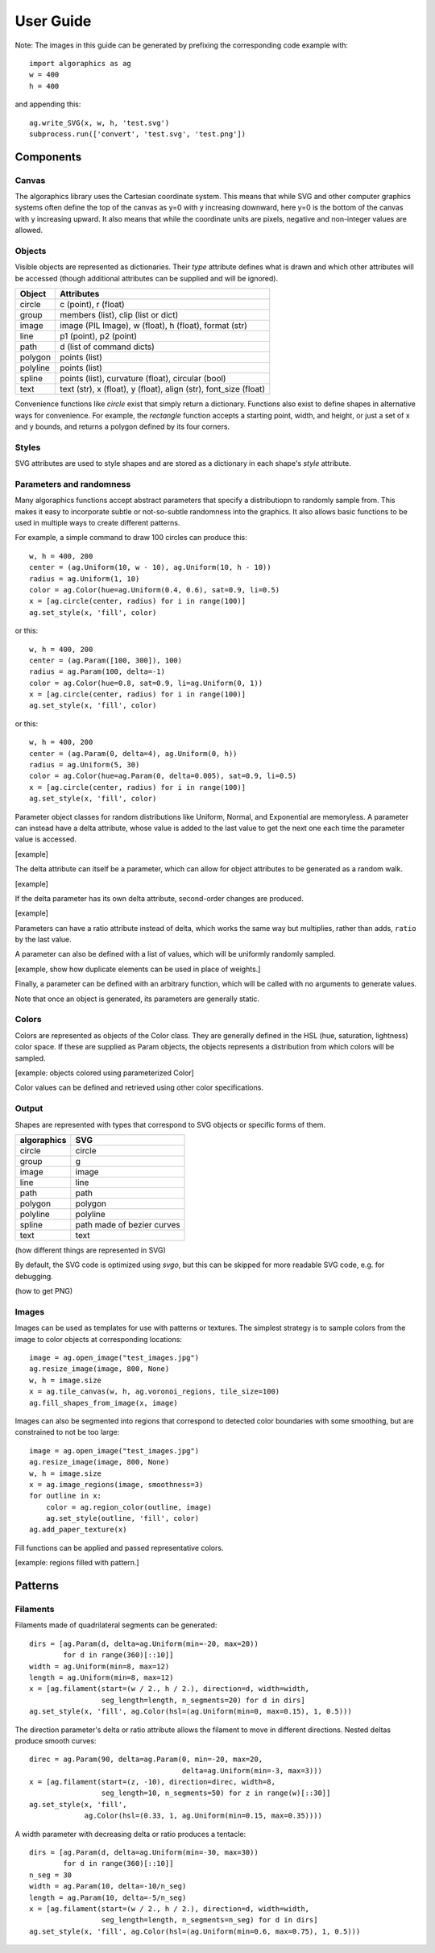User Guide
**********

Note: The images in this guide can be generated by prefixing the
corresponding code example with::

 import algoraphics as ag
 w = 400
 h = 400

and appending this::

 ag.write_SVG(x, w, h, 'test.svg')
 subprocess.run(['convert', 'test.svg', 'test.png'])


Components
==========

Canvas
------

The algoraphics library uses the Cartesian coordinate system.  This
means that while SVG and other computer graphics systems often define
the top of the canvas as y=0 with y increasing downward, here y=0 is
the bottom of the canvas with y increasing upward.  It also means that
while the coordinate units are pixels, negative and non-integer values
are allowed.

Objects
-------

Visible objects are represented as dictionaries.  Their `type`
attribute defines what is drawn and which other attributes will be
accessed (though additional attributes can be supplied and will be
ignored).

========  ================================================================
Object    Attributes
========  ================================================================
circle    c (point), r (float)
group     members (list), clip (list or dict)
image     image (PIL Image), w (float), h (float), format (str)
line      p1 (point), p2 (point)
path      d (list of command dicts)
polygon   points (list)
polyline  points (list)
spline    points (list), curvature (float), circular (bool)
text      text (str), x (float), y (float), align (str), font_size (float)
========  ================================================================

Convenience functions like `circle` exist that simply return a
dictionary.  Functions also exist to define shapes in alternative ways
for convenience.  For example, the `rectangle` function accepts a
starting point, width, and height, or just a set of x and y bounds,
and returns a polygon defined by its four corners.

Styles
------

SVG attributes are used to style shapes and are stored as a dictionary
in each shape's `style` attribute.

Parameters and randomness
-------------------------

Many algoraphics functions accept abstract parameters that specify a
distributiopn to randomly sample from.  This makes it easy to
incorporate subtle or not-so-subtle randomness into the graphics.  It
also allows basic functions to be used in multiple ways to create
different patterns.

For example, a simple command to draw 100 circles can produce this::

 w, h = 400, 200
 center = (ag.Uniform(10, w - 10), ag.Uniform(10, h - 10))
 radius = ag.Uniform(1, 10)
 color = ag.Color(hue=ag.Uniform(0.4, 0.6), sat=0.9, li=0.5)
 x = [ag.circle(center, radius) for i in range(100)]
 ag.set_style(x, 'fill', color)

.. image:: ../tests/png/param1.png

or this::

 w, h = 400, 200
 center = (ag.Param([100, 300]), 100)
 radius = ag.Param(100, delta=-1)
 color = ag.Color(hue=0.8, sat=0.9, li=ag.Uniform(0, 1))
 x = [ag.circle(center, radius) for i in range(100)]
 ag.set_style(x, 'fill', color)

.. image:: ../tests/png/param2.png

or this::

 w, h = 400, 200
 center = (ag.Param(0, delta=4), ag.Uniform(0, h))
 radius = ag.Uniform(5, 30)
 color = ag.Color(hue=ag.Param(0, delta=0.005), sat=0.9, li=0.5)
 x = [ag.circle(center, radius) for i in range(100)]
 ag.set_style(x, 'fill', color)

.. image:: ../tests/png/param3.png

Parameter object classes for random distributions like Uniform,
Normal, and Exponential are memoryless.  A parameter can instead have
a delta attribute, whose value is added to the last value to get the
next one each time the parameter value is accessed.

[example]

The delta attribute can itself be a parameter, which can allow for
object attributes to be generated as a random walk.

[example]

If the delta parameter has its own delta attribute, second-order
changes are produced.

[example]

Parameters can have a ratio attribute instead of delta, which works
the same way but multiplies, rather than adds, ``ratio`` by the last
value.

A parameter can also be defined with a list of values, which will be
uniformly randomly sampled.

[example, show how duplicate elements can be used in place of weights.]

Finally, a parameter can be defined with an arbitrary function, which
will be called with no arguments to generate values.

Note that once an object is generated, its parameters are generally
static.


Colors
------

Colors are represented as objects of the Color class.  They are
generally defined in the HSL (hue, saturation, lightness) color space.
If these are supplied as Param objects, the objects represents a
distribution from which colors will be sampled.

[example: objects colored using parameterized Color]

Color values can be defined and retrieved using other color
specifications.


Output
------

Shapes are represented with types that correspond to SVG objects or
specific forms of them.

===========  ==========================
algoraphics  SVG
===========  ==========================
circle       circle
group        g
image        image
line         line
path         path
polygon      polygon
polyline     polyline
spline       path made of bezier curves
text         text
===========  ==========================

(how different things are represented in SVG)

By default, the SVG code is optimized using `svgo`, but this can be
skipped for more readable SVG code, e.g. for debugging.

(how to get PNG)


Images
------

Images can be used as templates for use with patterns or textures.
The simplest strategy is to sample colors from the image to color
objects at corresponding locations::

 image = ag.open_image("test_images.jpg")
 ag.resize_image(image, 800, None)
 w, h = image.size
 x = ag.tile_canvas(w, h, ag.voronoi_regions, tile_size=100)
 ag.fill_shapes_from_image(x, image)

.. image:: ../tests/png/images1.png

Images can also be segmented into regions that correspond to detected
color boundaries with some smoothing, but are constrained to not be
too large::

 image = ag.open_image("test_images.jpg")
 ag.resize_image(image, 800, None)
 w, h = image.size
 x = ag.image_regions(image, smoothness=3)
 for outline in x:
     color = ag.region_color(outline, image)
     ag.set_style(outline, 'fill', color)
 ag.add_paper_texture(x)

.. image:: ../tests/png/images2.png

Fill functions can be applied and passed representative colors.

[example: regions filled with pattern.]


Patterns
========

Filaments
---------

Filaments made of quadrilateral segments can be generated::

 dirs = [ag.Param(d, delta=ag.Uniform(min=-20, max=20))
         for d in range(360)[::10]]
 width = ag.Uniform(min=8, max=12)
 length = ag.Uniform(min=8, max=12)
 x = [ag.filament(start=(w / 2., h / 2.), direction=d, width=width,
                  seg_length=length, n_segments=20) for d in dirs]
 ag.set_style(x, 'fill', ag.Color(hsl=(ag.Uniform(min=0, max=0.15), 1, 0.5)))

.. image:: ../tests/png/filaments1.png

The direction parameter's delta or ratio attribute allows the filament
to move in different directions.  Nested deltas produce smooth
curves::

 direc = ag.Param(90, delta=ag.Param(0, min=-20, max=20,
                                     delta=ag.Uniform(min=-3, max=3)))
 x = [ag.filament(start=(z, -10), direction=direc, width=8,
                  seg_length=10, n_segments=50) for z in range(w)[::30]]
 ag.set_style(x, 'fill',
              ag.Color(hsl=(0.33, 1, ag.Uniform(min=0.15, max=0.35))))

.. image:: ../tests/png/filaments2.png

A width parameter with decreasing delta or ratio produces a tentacle::
	   
 dirs = [ag.Param(d, delta=ag.Uniform(min=-30, max=30))
         for d in range(360)[::10]]
 n_seg = 30
 width = ag.Param(10, delta=-10/n_seg)
 length = ag.Param(10, delta=-5/n_seg)
 x = [ag.filament(start=(w / 2., h / 2.), direction=d, width=width,
                  seg_length=length, n_segments=n_seg) for d in dirs]
 ag.set_style(x, 'fill', ag.Color(hsl=(ag.Uniform(min=0.6, max=0.75), 1, 0.5)))

.. image:: ../tests/png/filaments3.png

